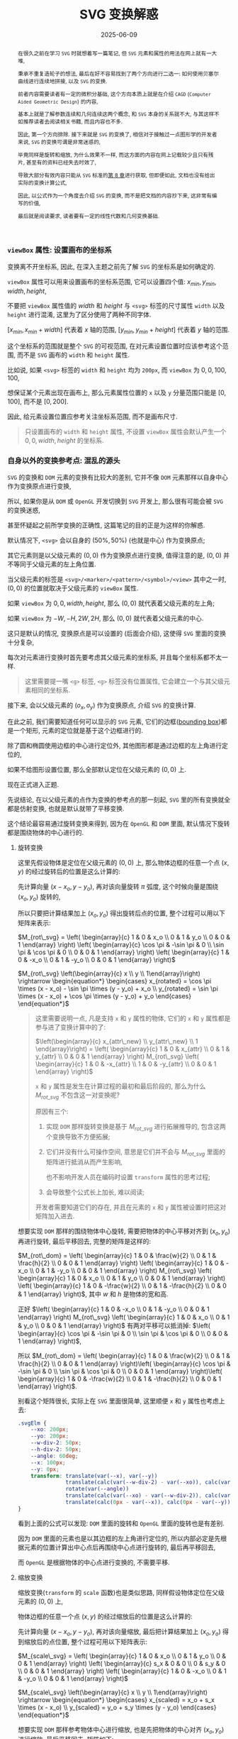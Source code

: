 #+title: SVG 变换解惑
#+date: 2025-06-09
#+index: SVG 变换解惑
#+tags: SVG
#+begin_abstract
在很久之前在学习 =SVG= 时就想着写一篇笔记, 但 =SVG= 元素和属性的用法在网上就有一大堆,

秉承不重复造轮子的想法, 最后在好不容易找到了两个方向进行二选一: 如何使用贝塞尔曲线进行连续地拼接, 以及 =SVG= 的变换.

前者内容需要读者有一定的微积分基础, 这个方向本质上就是在介绍 =CAGD= (=Computer Aided Geometric Design=) 的内容,

基本上就是了解参数连续和几何连续这两个概念, 和 =SVG= 本身的关系就不大, 与其这样不如推荐读者去阅读相关书籍, 而且内容也不多.

因此, 第一个方向排除. 接下来就是 =SVG= 的变换了, 相信对于接触过一点图形学的开发者来说, =SVG= 的变换可谓是非常迷惑的,

毕竟同样是旋转和缩放, 为什么效果不一样, 而这方面的内容在网上记载较少且只有残片, 甚至有的资料已经失去时效了,

导致大部分有效内容只能从 =SVG= 标准的[[https://www.w3.org/TR/SVG2/coords.html][第 8 章]]进行获取, 但即便如此, 文档也没有给出实际的变换计算公式,

因此, 以公式作为一个角度去介绍 =SVG= 的变换, 而不是把文档的内容抄下来, 这非常有编写的价值,

最后就是阅读要求, 读者要有一定的线性代数和几何变换基础.
#+end_abstract


*** =viewBox= 属性: 设置画布的坐标系

变换离不开坐标系, 因此, 在深入主题之前先了解 =SVG= 的坐标系是如何确定的.

=viewBox= 属性可以用来设置画布的坐标系范围, 它可以设置四个值: $x_{min}, y_{min}, width, height$,

不要把 =viewBox= 属性值的 $width$ 和 $height$ 与 =<svg>= 标签的尺寸属性 =width= 以及 =height= 进行混淆, 这里为了区分使用了两种不同字体.

$[x_{min}, x_{min} + width]$ 代表着 $x$ 轴的范围, $[y_{min}, y_{min} + height]$ 代表着 $y$ 轴的范围.

这个坐标系的范围就是整个 =SVG= 的可视范围, 在对元素设置位置时应该参考这个范围, 而不是 =SVG= 画布的 =width= 和 =height= 属性.

比如说, 如果 =<svg>= 标签的 =width= 和 =height= 均为 =200px=, 而 =viewBox= 为 $0, 0, 100, 100$,

想保证某个元素出现在画布上, 那么元素属性位置的 =x= 以及 =y= 分量范围只能是 $[0, 100]$, 而不是 $[0, 200]$.

因此, 给元素设置位置应参考关注坐标系范围, 而不是画布尺寸.

#+begin_quote
只设置画布的 =width= 和 =height= 属性, 不设置 =viewBox= 属性会默认产生一个 $0, 0, width, height$ 的坐标系.
#+end_quote

*** 自身以外的变换参考点: 混乱的源头

=SVG= 的变换和 =DOM= 元素的变换有比较大的差别, 它并不像 =DOM= 元素那样以自身中心作为变换原点进行变换,

所以, 如果你是从 =DOM= 或 =OpenGL= 开发切换到 =SVG= 开发上, 那么很有可能会被 =SVG= 的变换迷惑,

甚至怀疑起之前所学变换的正确性, 这篇笔记的目的正是为这样的你解惑.

默认情况下, =<svg>= 会以自身的 $(50\text{%}, 50\text{%})$ (也就是中心) 作为变换原点;

其它元素则是以父级元素的 $(0, 0)$ 作为变换原点进行变换, 值得注意的是, $(0, 0)$ 并不等同于父级元素的左上角位置.

当父级元素的标签是 =<svg>/<marker>/<pattern>/<symbol>/<view>= 其中之一时, $(0, 0)$ 的位置就取决于父级元素的 =viewBox= 属性.

如果 =viewBox= 为 $0, 0, width, height$, 那么 $(0, 0)$ 就代表着父级元素的左上角;

如果 =viewBox= 为 $-W, -H, 2W, 2H$, 那么 $(0, 0)$ 就代表着父级元素的中心.

这只是默认的情况, 变换原点是可以设置的 (后面会介绍), 这使得 =SVG= 里面的变换十分复杂,

每次对元素进行变换时首先要考虑其父级元素的坐标系, 并且每个坐标系都不太一样.

#+begin_quote
这里需要提一嘴 =<g>= 标签, =<g>= 标签没有位置属性, 它会建立一个与其父级元素相同的坐标系.
#+end_quote

接下来, 会以父级元素的 $(o_x, o_y)$ 作为变换原点, 介绍 =SVG= 的变换计算.

在此之前, 我们需要知道任何可以显示的 =SVG= 元素, 它们的边框([[https://www.w3.org/TR/SVG2/coords.html#BoundingBoxes][bounding box]])都是一个矩形, 元素的定位就是基于这个边框进行的.

除了圆和椭圆使用边框的中心进行定位外, 其他图形都是通过边框的左上角进行定位的,

如果不给图形设置位置, 那么全部默认定位在父级元素的 $(0, 0)$ 上.

现在正式进入正题.

先说结论, 在以父级元素的点作为变换的参考点的那一刻起, =SVG= 里的所有变换就全都是仿射变换, 也就是默认就带了平移变换.

这个结论最容易通过旋转变换来得到, 因为在 =OpenGL= 和 =DOM= 里面, 默认情况下旋转都是围绕物体的中心进行的.

**** 旋转变换

这里先假设物体是定位在父级元素的 $(0, 0)$ 上, 那么物体边框的任意一个点 $(x, y)$ 的经过旋转后的位置是这么计算的:

先计算向量 $(x - x_o, y - y_o)$, 再对该向量旋转 $\pi$ 弧度, 这个时候向量是围绕 $(x_o, y_o)$ 旋转的,

所以只要把计算结果加上 $(x_o, y_o)$ 得出旋转后点的位置, 整个过程可以用以下矩阵来表示:

$M_{rot\_svg} = \left( \begin{array}{c} 1 & 0 & x_o \\ 0 & 1 & y_o \\ 0 & 0 & 1 \end{array} \right) \left( \begin{array}{c} \cos \pi & -\sin \pi & 0 \\ \sin \pi & \cos \pi & 0 \\ 0 & 0 & 1 \end{array} \right) \left( \begin{array}{c} 1 & 0 & -x_o \\ 0 & 1 & -y_o \\ 0 & 0 & 1 \end{array} \right)$

$M_{rot\_svg} \left(\begin{array}{c} x \\ y \\ 1\end{array}\right) \rightarrow \begin{equation*} \begin{cases} x_{rotated} = \cos \pi \times (x - x_o) - \sin \pi \times (y - y_o) + x_o \\ y_{rotated} = \sin \pi \times (x - x_o) + \cos \pi \times (y - y_o) + y_o \end{cases} \end{equation*}$

#+begin_quote
这里需要说明一点, 凡是支持 =x= 和 =y= 属性的物体, 它们的 =x= 和 =y= 属性都是参与进了变换计算中的了:

$\left(\begin{array}{c} x_{attr\_new} \\ y_{attr\_new} \\ 1 \end{array}\right) = \left( \begin{array}{c} 1 & 0 & x_{attr} \\ 0 & 1 & y_{attr} \\ 0 & 0 & 1 \end{array} \right) M_{rot\_svg} \left( \begin{array}{c} 1 & 0 & -x_{attr} \\ 1 & 0 & -y_{attr} \\ 0 & 0 & 1 \end{array} \right)$

=x= 和 =y= 属性是发生在计算过程的最初和最后阶段的, 那么为什么 $M_{rot\_svg}$ 不包含这一对变换呢?

原因有三个:

1. 实现 =DOM= 那样旋转变换是基于 $M_{rot\_svg}$ 进行拓展推导的, 包含这两个变换导致不方便拓展;

2. 它们并没有什么可操作空间, 意思是它们并不会与 $M_{rot\_svg}$ 里面的矩阵进行抵消从而产生影响,

   也不影响开发人员在编码时设置 =transform= 属性的思考过程;

3. 会导致整个公式长上加长, 难以阅读;


开发者需要知道它们的存在, 并且在元素的 =x= 和 =y= 属性被设置时把这对矩阵加入进去.
#+end_quote

想要实现 =DOM= 那样的围绕物体中心旋转, 需要把物体的中心平移对齐到 $(x_o, y_o)$ 再进行旋转, 最后平移回去, 完整的矩阵是这样的:

$M_{rot\_dom} = \left( \begin{array}{c} 1 & 0 & \frac{w}{2} \\ 0 & 1 & \frac{h}{2} \\ 0 & 0 & 1 \end{array} \right) \left( \begin{array}{c} 1 & 0 & -x_o \\ 0 & 1 & -y_o \\ 0 & 0 & 1 \end{array} \right) M_{rot\_svg} \left( \begin{array}{c} 1 & 0 & x_o \\ 0 & 1 & y_o \\ 0 & 0 & 1 \end{array} \right) \left( \begin{array}{c} 1 & 0 & -\frac{w}{2} \\ 0 & 1 & -\frac{h}{2} \\ 0 & 0 & 1 \end{array} \right)$, 其中 $w$ 和 $h$ 是物体的宽和高.

正好 $\left( \begin{array}{c} 1 & 0 & -x_o \\ 0 & 1 & -y_o \\ 0 & 0 & 1 \end{array} \right) M_{rot\_svg} \left( \begin{array}{c} 1 & 0 & x_o \\ 0 & 1 & y_o \\ 0 & 0 & 1 \end{array} \right)$ 有两对平移可以抵消掉: $\left( \begin{array}{c} \cos \pi & -\sin \pi & 0 \\ \sin \pi & \cos \pi & 0 \\ 0 & 0 & 1 \end{array} \right)$,

所以 $M_{rot\_dom} = \left( \begin{array}{c} 1 & 0 & \frac{w}{2} \\ 0 & 1 & \frac{h}{2} \\ 0 & 0 & 1 \end{array} \right)\left( \begin{array}{c} \cos \pi & -\sin \pi & 0 \\ \sin \pi & \cos \pi & 0 \\ 0 & 0 & 1 \end{array} \right)\left( \begin{array}{c} 1 & 0 & -\frac{w}{2} \\ 0 & 1 & -\frac{h}{2} \\ 0 & 0 & 1 \end{array} \right)$.

别看这个矩阵很长, 实际上在 =SVG= 里面很简单, 这里顺便 =x= 和 =y= 属性也考虑上去:

#+BEGIN_SRC css
  .svgElm {
      --xo: 200px;
      --yo: 200px;
      --w-div-2: 50px;
      --h-div-2: 50px;
      --angle: 60deg;
      --x: 100px;
      --y: 0px;
      transform: translate(var(--x), var(--y))
                 translate(calc(var(--w-div-2) - var(--xo)), calc(var(--h-div-2) - var(--yo)))
                 rotate(var(--angle))
                 translate(calc(var(--xo) - var(--w-div-2)), calc(var(--yo) - var(--h-div-2)))
                 translate(calc(0px - var(--x)), calc(0px - var(--y)));
  }
#+END_SRC

看到上面的公式可以发现: =DOM= 里面的旋转和 =OpenGL= 里面的旋转也是有差别.

因为 =DOM= 里面的元素也是以其边框的左上角进行定位的, 所以内部必定是先根据元素的位置计算出中心点后再围绕中心点进行旋转的, 最后再平移回去,

而 =OpenGL= 是根据物体的中心点进行变换的, 不需要平移.

**** 缩放变换

缩放变换(=transform= 的 =scale= 函数)也是类似思路, 同样假设物体定位在父级元素的 $(0, 0)$ 上,

物体边框的任意一个点 $(x, y)$ 的经过缩放后的位置是这么计算的:

先计算向量 $(x - x_o, y - y_o)$, 再对该向量缩放, 最后把计算结果加上 $(x_o, y_o)$ 得到缩放后的点位置, 整个过程可用以下矩阵表示:

$M_{scale\_svg} = \left( \begin{array}{c} 1 & 0 & x_o \\ 0 & 1 & y_o \\ 0 & 0 & 1 \end{array} \right) \left( \begin{array}{c} s_x & 0 & 0 \\ 0 & s_y & 0 \\ 0 & 0 & 1 \end{array} \right) \left( \begin{array}{c} 1 & 0 & -x_o \\ 0 & 1 & -y_o \\ 0 & 0 & 1 \end{array} \right)$

$M_{scale\_svg} \left(\begin{array}{c} x \\ y \\ 1\end{array}\right) \rightarrow \begin{equation*} \begin{cases} x_{scaled} = x_o + s_x \times (x - x_o) \\ y_{scaled} = y_o + s_y \times (y - y_o) \end{cases} \end{equation*}$

想要实现 =DOM= 那样参考物体中心进行缩放, 也是先把物体的中心对齐 $(x_o, y_o)$ 进行缩放, 最后平移回去, 矩阵如下:

$M_{scale\_dom} = \left( \begin{array}{c} 1 & 0 & \frac{w}{2} \\ 0 & 1 & \frac{h}{2} \\ 0 & 0 & 1 \end{array} \right) \left( \begin{array}{c} 1 & 0 & -x_o \\ 0 & 1 & -y_o \\ 0 & 0 & 1 \end{array} \right) M_{scale\_svg} \left( \begin{array}{c} 1 & 0 & x_o \\ 0 & 1 & y_o \\ 0 & 0 & 1 \end{array} \right) \left( \begin{array}{c} 1 & 0 & -\frac{w}{2} \\ 0 & 1 & -\frac{h}{2} \\ 0 & 0 & 1 \end{array} \right)$, 其中 $w$ 和 $h$ 是物体的宽和高.

在实现时同样考虑上元素的 =x= 和 =y= 属性:

#+begin_src css
  .svgElm {
      --xo: 200px;
      --yo: 200px;
      --w-div-2: 50px;
      --h-div-2: 50px;
      --scale-factor: 0.2;
      --x: 100px;
      --y: 0px;
      transform: translate(var(--x), var(--y))
                 translate(calc(var(--w-div-2) - var(--xo)), calc(var(--h-div-2) - var(--yo)))
                 scale(var(--scale-factor))
                 translate(calc(var(--xo) - var(--w-div-2)), calc(var(--yo) - var(--h-div-2)))
                 translate(calc(0px - var(--x)), calc(0px - var(--y)));
  }
#+end_src

**** 平移变换

平移变换(=transform= 的 =translate= 函数)比前两个变换特殊一点, 前两个变换本质上就是基于 =OpenGL= 变换的拓展,

碰巧的拓展部分全都是平移变换, 换而言之整个计算就是加减法, 而只有加减法的情况下, 这几个矩阵可以随意调整顺序,

正好拓展的平移变换可以抵消:

$M_{tl\_svg} = \left( \begin{array}{c} 1 & 0 & x_o \\ 0 & 1 & y_o \\ 0 & 0 & 1 \end{array} \right) \left( \begin{array}{c} 1 & 0 & t_x \\ 0 & 1 & t_y \\ 0 & 0 & 1 \end{array} \right) \left( \begin{array}{c} 1 & 0 & -x_o \\ 0 & 1 & -y_o \\ 0 & 0 & 1 \end{array} \right) = \left( \begin{array}{c} 1 & 0 & t_x \\ 0 & 1 & t_y \\ 0 & 0 & 1 \end{array} \right)$

这与 =DOM= 的平移是一致的: $M_{tl\_dom} = M_{tl\_svg}$.

*** 重新设定变换的参考

似乎标准定制者也发现了 =SVG= 默认的变换参考所带来的问题, 所以他们为开发者提供了调整参考系的能力.

早些时候 =SVG= 的标准定制者给 =SVG= 元素提供了 =transform-origin= 属性来设置变换原点;

后来 =CSS= 的标准定制者在 =CSS= 上提供了 =transform-box= 属性来选择变换的参考对象(可作用于 =SVG= 元素), 主要有两个值:

- =view-box=, 在父级元素上选取变换原点

- =fill-box=, 在元素自身上选取变换原点


现在只需要设置两个属性就可以实现 =DOM= 那样的变换了.

具体可以参考以下例子, 用新旧方法使的尺寸 $100\text{px} \times 100\text{px}$ 的图片围绕自身中心旋转 $30$ 度, 再平移 $(-100px, -200px)$, 就像 =DOM= 的变换那样:

#+BEGIN_SRC html
  <svg viewBox="-500 -500 1000 1000" width="800" height="800">
    <image id="old" width="100" height="100" href="/url/to/image.svg" />
    <image id="new" width="100" height="100" href="/url/to/image.svg" />
  </svg>
#+END_SRC

#+BEGIN_SRC css
  /* 实现效果: 图片围绕自身中心旋转 30 度, 再平移 (-100px, -200px) */

  /* 老方法 */
  #old {
      transform-box: view-box;    /* 默认就是 view-box */
      transform: translate(-100px, -200px) translate(50px, 50px) rotate(30deg) translate(-50px, -50px);
      /* (50px, 50px) 是图片尺寸的一半 */
  }

  /* 新方法 */
  #new {
      transform-box: fill-box;
      transform-origin: 50% 50%;
      transform: translate(-100px, -200px) rotate(30deg);
  }

  /* 新旧方法实现的效果一致, 所以 #old 和 #new 会重合在一起 */
#+END_SRC

# 需要注意一下 =transform-origin: 50% 50%;= 且 =transform-box: view-box= 时, 计算所得的坐标为 $(0.5 \times \text{width}_{viewBox}, 0.5 \times \text{height}_{viewBox})$,

# 所以, 如果 =<svg>= 的 =viewBox= 为 =-400, -400, 800, 800=, 那么 =transform-origin: 50% 50%;= 等同于坐标 $(400, 400)$.

只有一点挺让人遗憾的, 如果所有物体能够像圆形那样以中心进行定位就好了, 希望以后支持这样的选项.

*** 结语

到目前位置, =SVG= 元素变换的重点已经介绍完了, 事实上 =SVG= 还支持 =skew= 变换,

但由于它的推导过程与旋转和缩放的推导没什么区别, 就不写了.

整篇笔记介绍了三种基础变换在 =SVG= 中是如何计算的, 还介绍了如何使用 =transform-origin= 和 =transform-box= 实现 =DOM= 那样的变换.

但要注意, 在浏览器上 =transform-box= 目前还只有 =CSS= 支持, 而使用 =CSS= 属性调整 =SVG= 是没有效果统一保证的, 所以依然要掌握老方法的计算方式.
